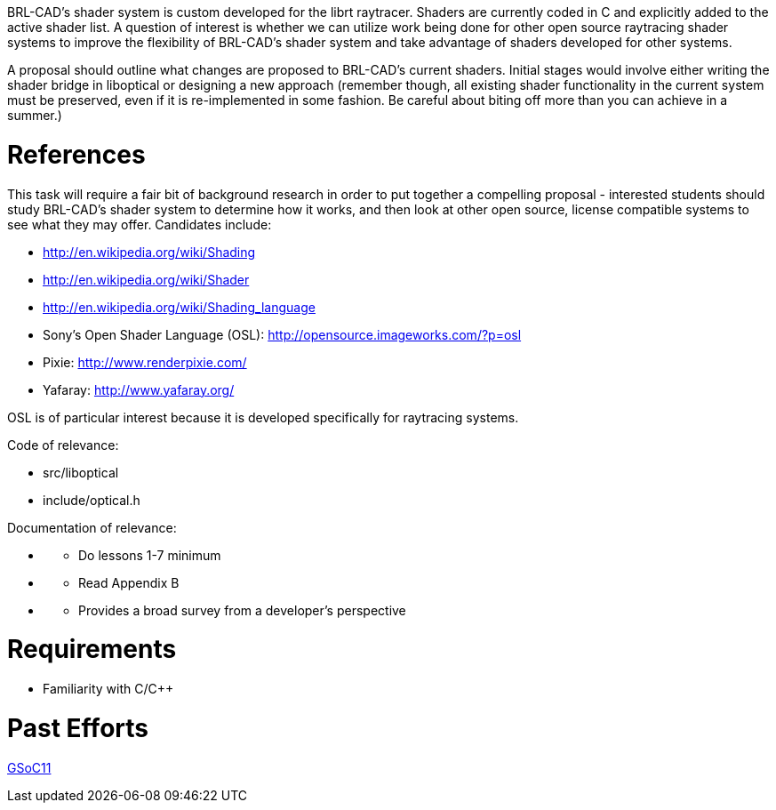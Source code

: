 :doctype: book
:pp: {plus}{plus}

BRL-CAD's shader system is custom developed for the librt raytracer.
Shaders are currently coded in C and explicitly added to the active
shader list. A question of interest is whether we can utilize work being
done for other open source raytracing shader systems to improve the
flexibility of BRL-CAD's shader system and take advantage of shaders
developed for other systems.

A proposal should outline what changes are proposed to BRL-CAD's current
shaders. Initial stages would involve either writing the shader bridge
in liboptical or designing a new approach (remember though, all existing
shader functionality in the current system must be preserved, even if it
is re-implemented in some fashion. Be careful about biting off more than
you can achieve in a summer.)

= References

This task will require a fair bit of background research in order to put
together a compelling proposal - interested students should study
BRL-CAD's shader system to determine how it works, and then look at
other open source, license compatible systems to see what they may
offer. Candidates include:

* http://en.wikipedia.org/wiki/Shading
* http://en.wikipedia.org/wiki/Shader
* http://en.wikipedia.org/wiki/Shading_language
* Sony's Open Shader Language (OSL):
http://opensource.imageworks.com/?p=osl
* Pixie: http://www.renderpixie.com/
* Yafaray: http://www.yafaray.org/

OSL is of particular interest because it is developed specifically for
raytracing systems.

Code of relevance:

* src/liboptical
* include/optical.h

Documentation of relevance:

* {blank}
 ** Do lessons 1-7 minimum
* {blank}
 ** Read Appendix B
* {blank}
 ** Provides a broad survey from a developer's perspective

= Requirements

* Familiarity with C/C{pp}

= Past Efforts

http://brlcad.org/wiki/User:Kunigami/GSoc2011/Proposal[GSoC11]
